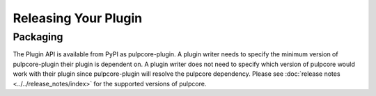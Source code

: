 Releasing Your Plugin
=====================

Packaging
---------

The Plugin API is available from PyPI as pulpcore-plugin. A plugin writer needs to specify the
minimum version of pulpcore-plugin their plugin is dependent on. A plugin writer does not need to
specify which version of pulpcore would work with their plugin since pulpcore-plugin will
resolve the pulpcore dependency. Please see :doc:`release notes <../../release_notes/index>`
for the supported versions of pulpcore.

